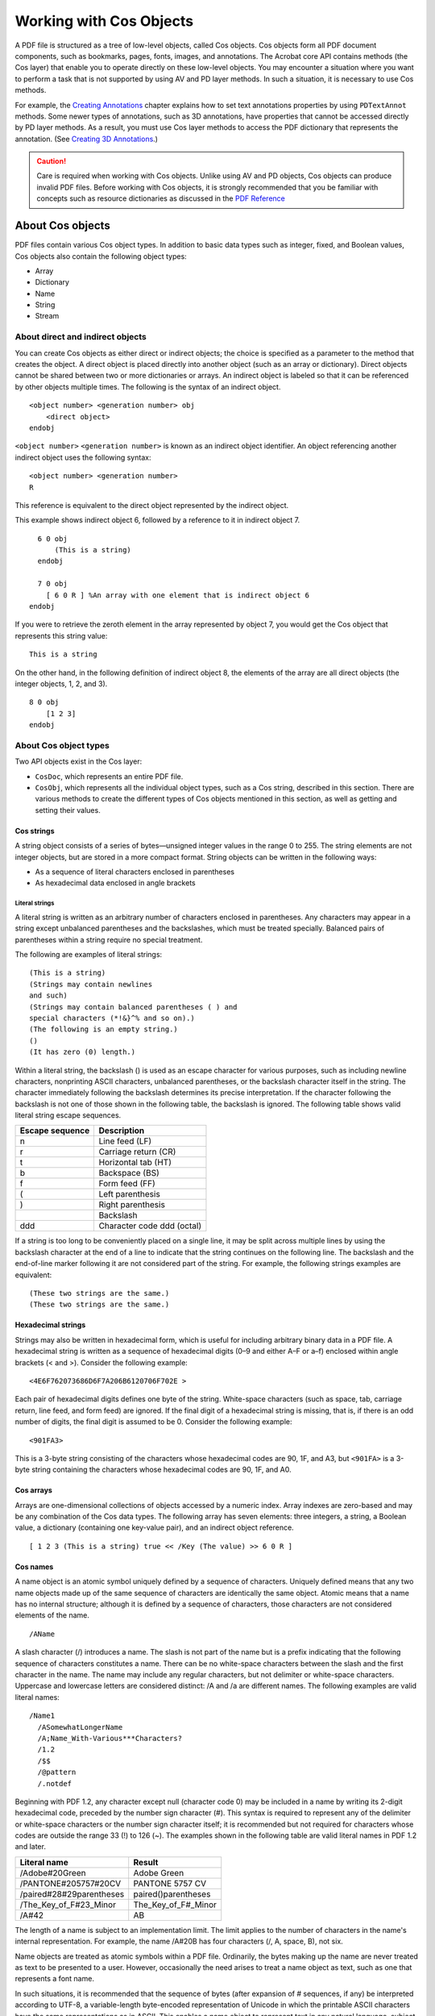 ******************************************************
Working with Cos Objects
******************************************************

A PDF file is structured as a tree of low-level objects, called Cos objects. Cos objects form all PDF document components, such as bookmarks, pages, fonts, images, and annotations. The Acrobat core API contains methods (the Cos layer) that enable you to operate directly on these low-level objects. You may encounter a situation where you want to perform a task that is not supported by using AV and PD layer methods. In such a situation, it is necessary to use Cos methods.

For example, the `Creating Annotations <Plugins_Annotations.html#50618420_98126>`__ chapter explains how to set text annotations properties by using ``PDTextAnnot`` methods. Some newer types of annotations, such as 3D annotations, have properties that cannot be accessed directly by PD layer methods. As a result, you must use Cos layer methods to access the PDF dictionary that represents the annotation. (See `Creating 3D Annotations <Plugins_3D_samples.html#50618421_43763>`__.)

.. caution::

   Care is required when working with Cos objects. Unlike using AV and PD objects, Cos objects can produce invalid PDF files. Before working with Cos objects, it is strongly recommended that you be familiar with concepts such as resource dictionaries as discussed in the `PDF Reference <https://www.adobe.com/go/pdfreference>`__

About Cos objects
=================

PDF files contain various Cos object types. In addition to basic data types such as integer, fixed, and Boolean values, Cos objects also contain the following object types:

-  Array
-  Dictionary
-  Name
-  String
-  Stream

About direct and indirect objects
---------------------------------

You can create Cos objects as either direct or indirect objects; the choice is specified as a parameter to the method that creates the object. A direct object is placed directly into another object (such as an array or dictionary). Direct objects cannot be shared between two or more dictionaries or arrays. An indirect object is labeled so that it can be referenced by other objects multiple times. The following is the syntax of an indirect object.

:: 
   
     <object number> <generation number> obj
         <direct object>
     endobj

``<object number>`` ``<generation number>`` is known as an indirect object identifier. An object referencing another indirect object uses the following syntax:

:: 

   <object number> <generation number>
   R 

This reference is equivalent to the direct object represented by the indirect object.

This example shows indirect object 6, followed by a reference to it in indirect object 7.

:: 
   
       6 0 obj
           (This is a string)
       endobj

       7 0 obj
         [ 6 0 R ] %An array with one element that is indirect object 6
     endobj

If you were to retrieve the zeroth element in the array represented by object 7, you would get the Cos object that represents this string value:

:: 
   
   This is a string

On the other hand, in the following definition of indirect object 8, the elements of the array are all direct objects (the integer objects, 1, 2, and 3).

:: 
   
     8 0 obj
         [1 2 3]
     endobj

About Cos object types
----------------------

Two API objects exist in the Cos layer:

-  ``CosDoc``, which represents an entire PDF file.
-  ``CosObj``, which represents all the individual object types, such as a Cos string, described in this section. There are various methods to create the different types of Cos objects mentioned in this section, as well as getting and setting their values.

Cos strings
~~~~~~~~~~~

A string object consists of a series of bytes—unsigned integer values in the range 0 to 255. The string elements are not integer objects, but are stored in a more compact format. String objects can be written in the following ways:

-  As a sequence of literal characters enclosed in parentheses
-  As hexadecimal data enclosed in angle brackets

Literal strings
'''''''''''''''

A literal string is written as an arbitrary number of characters enclosed in parentheses. Any characters may appear in a string except unbalanced parentheses and the backslashes, which must be treated specially. Balanced pairs of parentheses within a string require no special treatment.

The following are examples of literal strings:

:: 

     (This is a string)
     (Strings may contain newlines
     and such)
     (Strings may contain balanced parentheses ( ) and
     special characters (*!&}^% and so on).)
     (The following is an empty string.)
     ()
     (It has zero (0) length.)

Within a literal string, the backslash () is used as an escape character for various purposes, such as including newline characters, nonprinting ASCII characters, unbalanced parentheses, or the backslash character itself in the string. The character immediately following the backslash determines its precise interpretation. If the character following the backslash is not one of those shown in the following table, the backslash is ignored. The following table shows valid literal string escape sequences.

=============== ==========================
Escape sequence Description
=============== ==========================
n               Line feed (LF)
r               Carriage return (CR)
t               Horizontal tab (HT)
b               Backspace (BS)
f               Form feed (FF)
(               Left parenthesis
)               Right parenthesis
\               Backslash
ddd             Character code ddd (octal)
=============== ==========================

If a string is too long to be conveniently placed on a single line, it may be split across multiple lines by using the backslash character at the end of a line to indicate that the string continues on the following line. The backslash and the end-of-line marker following it are not considered part of the string. For example, the following strings examples are equivalent:

:: 

   (These two strings are the same.)
   (These two strings are the same.)

Hexadecimal strings
~~~~~~~~~~~~~~~~~~~~

Strings may also be written in hexadecimal form, which is useful for including arbitrary binary data in a PDF file. A hexadecimal string is written as a sequence of hexadecimal digits (0–9 and either A–F or a–f) enclosed within angle brackets (< and >). Consider the following example:

:: 

   <4E6F762073686D6F7A206B6120706F702E >

Each pair of hexadecimal digits defines one byte of the string. White-space characters (such as space, tab, carriage return, line feed, and form feed) are ignored. If the final digit of a hexadecimal string is missing, that is, if there is an odd number of digits, the final digit is assumed to be 0. Consider the following example:

:: 

   <901FA3>

This is a 3-byte string consisting of the characters whose hexadecimal codes are 90, 1F, and A3, but ``<901FA>`` is a 3-byte string containing the characters whose hexadecimal codes are 90, 1F, and A0.

Cos arrays
~~~~~~~~~~

Arrays are one-dimensional collections of objects accessed by a numeric index. Array indexes are zero-based and may be any combination of the Cos data types. The following array has seven elements: three integers, a string, a Boolean value, a dictionary (containing one key-value pair), and an indirect object reference.

:: 
   
   [ 1 2 3 (This is a string) true << /Key (The value) >> 6 0 R ]

Cos names
~~~~~~~~~

A name object is an atomic symbol uniquely defined by a sequence of characters. Uniquely defined means that any two name objects made up of the same sequence of characters are identically the same object. Atomic means that a name has no internal structure; although it is defined by a sequence of characters, those characters are not considered elements of the name.

:: 
   
   /AName

A slash character (/) introduces a name. The slash is not part of the name but is a prefix indicating that the following sequence of characters constitutes a name. There can be no white-space characters between the slash and the first character in the name. The name may include any regular characters, but not delimiter or white-space characters. Uppercase and lowercase letters are considered distinct: /A and /a are different names. The following examples are valid literal names:

:: 

   /Name1
     /ASomewhatLongerName
     /A;Name_With-Various***Characters?
     /1.2
     /$$
     /@pattern
     /.notdef

Beginning with PDF 1.2, any character except null (character code 0) may be included in a name by writing its 2-digit hexadecimal code, preceded by the number sign character (#). This syntax is required to represent any of the delimiter or white-space characters or the number sign character itself; it is recommended but not required for characters whose codes are outside the range 33 (!) to 126 (~). The examples shown in the following table are valid literal names in PDF 1.2 and later.

.. _section-1:

======================== ===================
Literal name             Result
======================== ===================
/Adobe#20Green           Adobe Green
/PANTONE#205757#20CV     PANTONE 5757 CV
/paired#28#29parentheses paired()parentheses
/The_Key_of_F#23_Minor   The_Key_of_F#_Minor
/A#42                    AB
======================== ===================

The length of a name is subject to an implementation limit. The limit applies to the number of characters in the name's internal representation. For example, the name /A#20B has four characters (/, A, space, B), not six.

Name objects are treated as atomic symbols within a PDF file. Ordinarily, the bytes making up the name are never treated as text to be presented to a user. However, occasionally the need arises to treat a name object as text, such as one that represents a font name.

In such situations, it is recommended that the sequence of bytes (after expansion of # sequences, if any) be interpreted according to UTF-8, a variable-length byte-encoded representation of Unicode in which the printable ASCII characters have the same representations as in ASCII. This enables a name object to represent text in any natural language, subject to the implementation limit on the length of a name.

Cos dictionaries
~~~~~~~~~~~~~~~~

A dictionary object is an associative table containing pairs of objects, known as the dictionary's entries. The first element of each entry is the key and the second element is the value. The key must be a name. The value can be any kind of object, including other dictionaries and streams. A dictionary entry whose value is null is equivalent to an absent entry.

A dictionary is a table data structure whose elements are object pairs:

-  The first element is the key, which is always a name object, a sequence of characters beginning with the forward slash (/) character. No two entries in the same dictionary should have the same key. If a key does appear more than once, its value is undefined.
-  The second element is the Cos object representing the value. You can add new key-value pairs, modify existing key-value pairs, or delete existing key-value pairs in a dictionary.

The following is an example of a dictionary:

:: 

   << /Name John /Age 27 /AnArray [1 2 3]>>

The value associated with the ``Name`` key is the value ``John``. The value for the ``Age`` key is ``27``. And the value for the ``AnArray`` key is an array with the values ``1``, ``2``, and ``3``. For information about creating a Cos dictionary, see `Creating Cos dictionaries <Plugins_Cos.html#50618418_10844>`__.

Cos streams
~~~~~~~~~~~

A stream is a sequence of bytes that can be read a portion at a time. For this reason, objects with potentially large amounts of data, such as images and page descriptions, are represented as streams. A stream consists of a dictionary followed by zero or more bytes bracketed between the keywords ``stream`` and ``endstream``. The following example shows the basic syntax of a stream:

:: 
   
     dictionary
     stream
         …Zero or more bytes…
     endstream

The ``stream`` keyword should be followed by an end-of-line marker consisting of either a carriage return and a line feed or just a line feed, and not by a carriage return alone. The sequence of bytes that make up a stream is located between the ``stream`` and ``endstream`` keywords. Streams must be indirect objects and the stream dictionary must be a direct object. (See `About direct and indirect objects <Plugins_Cos.html#50618418_86862>`__.)

.. note::

   For more information about streams, see the `PDF Reference <https://www.adobe.com/go/pdfreference>`__.

Working with Cos strings
========================

This section discusses ways in which you can work with Cos strings. (See `Cos strings <Plugins_Cos.html#50618418_36150>`__.)

Creating Cos strings
--------------------

You can use the Acrobat core API to create a ``CosObj`` object that is based on a Cos string.

To create a Cos string:

#. Create a ``CosDoc`` object that represents a PDF file by invoking the ``PDDocGetCosDoc`` method and passing a ``PDDoc`` object.
#. Create a ``CosObj`` object that is based on a Cos string by invoking the ``CosNewString`` method and passing the following arguments:

   -  A ``CosDoc`` object.
   -  An ``ASBool`` object that specifies whether the ``CosObj`` object is an indirect or direct object. If ``true``, the string is an indirect object. If ``false``, the string is a direct object. (See `About direct and indirect objects <Plugins_Cos.html#50618418_86862>`__.)
   -  A character pointer that specifies the string. Cos strings can contain NULL characters.
   -  The length of the character pointer.

The following code example creates a ``CosObj`` that is based on a Cos string. A ``PDDoc`` object named ``myPDDoc`` is passed to the ``PDDocGetCosDoc`` method. (See `Creating a PDDoc object <Plugins_Documents.html#50618416_97094>`__.)

:: 
   
   //Create a new Cos string
   char* mystr = "New String";
   CosDoc cd = PDDocGetCosDoc(myPDDoc);
   CosObj strObj = CosNewString(cd, false, mystr, strlen(mystr));

Retrieving the string value
---------------------------

You can retrieve the string value from a ``CosObj`` that is based on a Cos string. To retrieve the string value, invoke the ``CosStringValue`` method and pass the following arguments:

-  A ``CosObj`` that is based on a Cos string.
-  The address of an ``ASTCount`` object that is used to store the string length.

An exception is thrown if the ``CosObj`` object that is passed to the ``CosStringValue`` method is not based on a Cos string. The following code example expands the previous code example by retrieving the string value by invoking the ``PDDocGetCosDoc`` method.

:: 
   
   //Create a new Cos string
   char* mystr = "New String";
   CosDoc cd = PDDocGetCosDoc (myPDDoc);
   CosObj strObj = CosNewString(cd,false,mystr,strlen(mystr));
   

   //Retrieve the string value
   char* strValue;
   ASTCount length;
   strValue = CosStringValue(strObj, &length);
   

   //Display the string value
   AVAlertNote(strValue);

Working with Cos arrays
=======================

This section discusses ways in which you can work with ``Cos`` arrays.

Creating Cos arrays
-------------------

You can use the Acrobat core API to create a ``CosObj`` object that is based on a ``Cos`` array. You specify the number of elements that the ``Cos`` array stores when you create it. However, you can add elements dynamically as needed. For example, assume that you create a ``Cos`` array that stores three elements. If required, you can add a fourth element. An exception is thrown if the ``CosObj`` object that is added to the ``Cos`` array is a direct object that is already located in another ``Cos`` collection object.

#. To create a Cos array:
#. Create a ``CosDoc`` object that represents a PDF file by invoking the ``PDDocGetCosDoc`` method and passing a ``PDDoc`` object.
#. Create a ``CosObj`` object that is based on a ``Cos`` array by invoking the ``CosNewArray`` method and passing the following arguments:

   -  A ``CosDoc`` object.
   -  An ``ASBool`` object that specifies whether the ``CosObj`` object is an indirect or direct object. If ``true``, the string is an indirect object. If ``false``, the string is a direct object. (See `About direct and indirect objects <Plugins_Cos.html#50618418_86862>`__.)
   -  An ``ASTArraySize`` object that specifies the number of elements.

4. Create a ``CosObj`` object that stores a value to add to the ``Cos`` array. For example, to create a ``CosObj`` object that is based on an integer value, invoke the ``CosNewInteger`` method and pass the following arguments:

   -  A ``CosDoc`` object.
   -  An ``ASBool`` object that specifies whether the ``CosObj`` object is an indirect or direct object. If ``true``, the string is an indirect object. If ``false``, the string is a direct object. (See `About direct and indirect objects <Plugins_Cos.html#50618418_86862>`__.)
   -  An ``ASInt32`` value that specifies the integer value.

5. Add the value to the ``Cos`` array by invoking the ``CosArrayPut`` method and passing the following arguments:

   -  A ``CosObj`` object that represents a ``Cos`` array.
   -  An ``ASTArraySize`` object that specifies a 0-based index value.
   -  A ``CosObj`` object that stores the value to add to the array.

The following code example creates a ``Cos`` array and adds the values ``1``, ``2``, ``3``, ``4``, and ``5`` to it. A ``PDDoc`` object named ``myPDDoc`` is passed to the ``PDDocGetCosDoc`` method. (See `Creating a PDDoc object <Plugins_Documents.html#50618416_97094>`__.)

:: 
   
   //Create a new Cos array
   CosObj ArrayObj, IntObj;
   CosDoc cd = PDDocGetCosDoc(myPDDoc);
   ArrayObj = CosNewArray (cd, false, 5); 
   
   for (int i=1; i<=5; i++)
   {

   //Create a new CosObj representing the integer value
   IntObj = CosNewInteger (cd, false, i);
     

   //Store the integer object in the array
   CosArrayPut (ArrayObj, i-1, IntObj);
   }

Retrieving Cos array values
---------------------------

You can use the Acrobat core API to retrieve values from a ``CosObj`` object that is based on a ``Cos`` array.

To retrieve values from a Cos array:

#. Determine the number of elements by invoking the ``CosArrayLength`` method. Pass the ``CosObj`` object that represents the ``Cos`` array as an argument.
#. Get the ``CosObj`` object that represents an array element by invoking the ``CosArrayGet`` method and passing the following arguments:

   -  The ``CosObj`` object that represents the ``Cos`` array
   -  An ``ASTArraySize`` object that represents the index of the array element to retrieve

The ``CosArrayGet`` method returns a ``CosObj`` object that represents the element

#. Get the element value. However, you must invoke the method that corresponds to the ``CosObj`` object's data type. If, for example, the ``Cos`` array stores integer values, invoke the ``CosIntegerValue`` method to obtain the element's integer value. Pass the ``CosObj`` object that represents the element. This method returns the corresponding value. If the ``CosIntegerValue`` method is invoked, then an ``ASInt32`` value is returned.

The following code illustrates a user-defined function named ``GetArrayValues`` that retrieves the value of each element and displays it in an alert box. Notice that a ``CosObj`` that represents a ``Cos`` array is passed to the ``GetArrayValues`` as its only parameter.

:: 
   
   void GetArrayValues(CosObj array)
   {
     CosObj IntObj;
     ASInt32 value, i, NumElements;
     char buf[256]; 
   

   //Determine the number of elements in the array
   NumElements = CosArrayLength(array);
   

   //Iterate through the array
   for (i=0; i < NumElements; i++)
     {

   //Retrieve a specific element
   IntObj = CosArrayGet(array, i);
   

   //Convert the CosObj to its ASInt32 value
   value = CosIntegerValue (IntObj);
   

   //Display the value
   sprintf(buf, "The element value is %d",value); 
     AVAlertNote(buf);
     }
   }

Working with Cos dictionaries
=============================

This section discusses ways in which you can work with Cos dictionaries. (See `Cos dictionaries <Plugins_Cos.html#50618418_50984>`__.)

Creating Cos dictionaries
-------------------------

You can create a ``CosObj`` object that is based on a Cos dictionary. Both the key and its value are ``CosObj`` objects that you create and add to the Cos dictionary, which is also a ``CosObj`` object.

To create a Cos dictionary:

#. Create a ``CosDoc`` object that represents a PDF file by invoking the ``PDDocGetCosDoc`` method and passing a ``PDDoc`` object.
#. Create a ``CosObj`` object that represents the dictionary by invoking the ``CosNewDict`` method and passing the following arguments:

   -  A ``CosDoc`` object.
   -  An ``ASBool`` object that specifies whether the ``CosObj`` object is an indirect or direct object. If ``true``, the string is an indirect object. If ``false``, the string is a direct object. (See `About Cos objects <Plugins_Cos.html#50618418_16671>`__.)
   -  An ``ASTArraySize`` object that specifies the number of dictionary entries (the number of key and value pairs).

The ``CosNewDict`` method returns a ``CosObj`` object that represents the new Cos dictionary.

3. Create a ``CosObj`` object that represents a dictionary value. You must invoke a method that corresponds to the value's data type. For example, to add an integer value, invoke the ``CosNewInteger`` method and pass the following arguments:

   -  A ``CosDoc`` object.
   -  An ``ASBool`` object that specifies whether the ``CosObj`` object is an indirect or direct object. If ``true``, the string is an indirect object. If ``false``, the string is a direct object. (See `About direct and indirect objects <Plugins_Cos.html#50618418_86862>`__.)
   -  An ``ASInt32`` value that specifies the integer value.

4. Place the ``CosObj`` object that represents a dictionary value into the dictionary by invoking the ``CosDictPut`` method and passing the following arguments:

   -  A ``CosObj`` that represents the dictionary
   -  An ``ASAtom`` object that specifies the key name
   -  A ``CosObj`` object that specifies the dictionary value

5. Repeat steps 3 and 4 for each dictionary entry that you want to add.

The following code example creates a Cos dictionary with the following entries: ``/Key1 1 /Key2``. A ``PDDoc`` object named ``myPDDoc`` is passed to the ``PDDocGetCosDoc`` method. (See `Creating a PDDoc object <Plugins_Documents.html#50618416_97094>`__.)

:: 
   
   //Create a Cos dictionary
   CosObj Dict, IntObj;
   CosDoc cd;
   

   //Get the CosDoc
   cd = PDDocGetCosDoc(myPDDoc);
   

   //Make a new dictionary with two entries
   Dict = CosNewDict (cd, false, 2);
   IntObj = CosNewInteger (cd, false, 1);
   

   //Place the key value pair of /Key1 1 into the dictionary
   CosDictPut (Dict, ASAtomFromString ("Key1"), IntObj);
   IntObj = CosNewInteger (cd, false, 2);
   

   //Place the key value pair of /Key2 2 into the dictionary
   CosDictPut (Dict, ASAtomFromString ("Key2"), IntObj);

Retrieving values from a Cos dictionary
---------------------------------------

You can retrieve a dictionary element value by performing the following steps:

#. Get a dictionary key value by invoking the ``CosDictGet`` method and passing the following arguments:

   -  A ``CosObj`` object that represents the dictionary.
   -  An ``ASAtom`` object that represents the key name.

The ``CosDictGet`` method returns a ``CosObj`` object that represents the dictionary value.

2. Get the element value. However, you must invoke the method that corresponds to the ``CosObj`` object's data type. If, for example, the ``Cos`` array stores integer values, invoke the ``CosIntegerValue`` method to obtain the dictionary entry value. Pass the ``CosObj`` object that represents the dictionary entry. This method returns the corresponding value. If the ``CosIntegerValue`` method is invoked, then an ``ASInt32`` value is returned.

The following code example retrieves the value of a dictionary element whose key is named Key1. The element value is displayed within an alert box.

:: 
   
   //Retrieve the value from the dictionary entry whose key is named Key1
   CosObj dictEntry;
   ASInt32 dicValue;
   char buf[256] ; 
   

   //Get the element whose key is named Key1
   dictEntry = CosDictGet(Dict, ASAtomFromString("Key1"));
   dicValue = CosIntegerValue(dictEntry);
   

   //Display the value of the dictionary element
   sprintf(buf,"The value of the dictionary element is %d",dicValue); 
   AVAlertNote(buf);

.. note::

   The ``Dict`` object is a ``CosObj`` that represents the dictionary. (See `Creating Cos dictionaries <Plugins_Cos.html#50618418_10844>`__.)

Querying a Cos dictionary for a key
-----------------------------------

You can use the Acrobat core API to determine whether a specific key-value pair exists. To perform this task, invoke the ``CosDictKnown`` method and pass the following arguments:

-  A ``CosObj`` object that represents the dictionary.
-  An ``ASAtom`` object that represents the key name.

This method returns an ``ASBool`` value that specifies whether the key-value pair exists. If this method returns ``true``, then the key-value pair exists. The following code example queries a dictionary to determine whether a key named ``Key1`` exists.

:: 

   //Determine whether a key named Key1 exists
   ASBool keyExist = CosDictKnown(Dict, ASAtomFromString("Key1"));
   if (keyExist == true)
     AVAlertNote("The dictionary contains a key named Key1");
   else
     AVAlertNote("The dictionary does not contain a key named Key1");
     

Working with Cos names
======================

This section discusses ways in which you can work with Cos names. (See `Cos names <Plugins_Cos.html#50618418_29290>`__.)

Creating Cos names
------------------

You can use the Acrobat core API to create a ``CosObj`` object that is based on a Cos name.

To create a Cos name:

#. Create a ``CosDoc`` object that represents a PDF file by invoking the ``PDDocGetCosDoc`` method and passing a ``PDDoc`` object.
#. Create a ``CosObj`` object that represents the name by invoking the ``CosNewName`` method and passing the following arguments:

   -  A ``CosDoc`` object.
   -  An ``ASBool`` object that specifies whether the ``CosObj`` object is an indirect or direct object. If ``true``, the string is an indirect object. If ``false``, the string is a direct object. (See `About direct and indirect objects <Plugins_Cos.html#50618418_86862>`__.)
   -  An ``ASAtom`` object that represent the name to create.

The ``CosNewName`` method returns a ``CosObj`` object that represents the new Cos name.

The following code example creates a Cos name with the value ``Name1``. A ``PDDoc`` object named ``myPDDoc`` is passed to the ``PDDocGetCosDoc`` method. (See `Creating a PDDoc object <Plugins_Documents.html#50618416_97094>`__.)

:: 
   
   //Create a Cos name
   CosObj nameObj;
   CosDoc cd = PDDocGetCosDoc(myPDDoc);
   nameObj = CosNewName(cd, false, ASAtomFromString("Name1"));

Retrieving the value of a name object
-------------------------------------

You can retrieve the value of a name object by using the Acrobat core API. For example, assume that you retrieve the value from the Cos name object created in the previous code example. In this situation, the value that is retrieved is ``Name1``.

To retrieve the value from a Cos name object:

#. Invoke the ``CosNameValue`` method and pass the ``CosObj`` that represents the Cos name. This method returns an ``ASAtom`` object that represents the name value.
#. Invoke the ``ASAtomGetString`` method to get a constant character pointer that specifies the Cos name value. Pass the ``ASAtom`` object that is returned from the ``CosNameValue`` method.


:: 
   
   //Create a Cos name
   CosObj nameObj;
   CosDoc cd = PDDocGetCosDoc(myPDDoc);
   nameObj = CosNewName (cd, false, ASAtomFromString ("Name1"));
   

   //Get and display the value of a Cos name object
   ASAtom nameVal = CosNameValue(nameObj);
   const char * str = ASAtomGetString(nameVal);
   AVAlertNote(str); 

.. note::

   The return value of the ``ASAtomGetString`` method is a constant character pointer, not a character pointer. You will generate a compile error if you omit the ``const`` keyword.

Working with Cos streams
========================

This section discusses ways in which you can work with Cos streams. (See `Cos streams <Plugins_Cos.html#50618418_63762>`__.)

A stream is represented by an ``ASStm`` object definition. A data stream can be a buffer in memory, a file, or an arbitrary user-written procedure. When writing or extracting data streams, an ``ASStm`` object must be converted to a Cos stream.

.. note::

   Before reading this section, it is strongly recommended that you are familiar with concepts discussed earlier in this chapter, such as ``Cos`` arrays and Cos dictionaries.

Creating Cos streams
--------------------

You can create a data stream in memory and then insert the stream into a PDF document page. The following diagram shows the result of a data stream that creates a thin black line segment being inserted into a PDF document.

.. image:: images/lineStream.png

The following example shows the syntax of a stream that creates a thin line segment:

:: 
   
   150 250 m 150 350 l S

In contrast, the following example shows the syntax of a stream that inserts the text ``Hello`` ``There`` into a PDF document:

:: 
   
   BT /F0 1 Tf 24 0 0 24 36 756 Tm 0 Tr 0 g 0 Tc 0 Tw (Hello There) Tj ET

.. note::

   For information about stream syntax, see the `PDF Reference <https://www.adobe.com/go/pdfreference>`__.

Creating a stream dictionary
~~~~~~~~~~~~~~~~~~~~~~~~~~~~

Each Cos stream has a stream dictionary that contains a ``Length`` entry that indicates how many bytes are used for the stream's data (if the stream has a filter, the ``Length`` entry is the number of bytes of encoded data). A limit of 4096 bytes exists for the ``Length`` entry. A stream dictionary also has optional entries that are not discussed in this section. For more information about stream dictionaries, see the `PDF Reference <https://www.adobe.com/go/pdfreference>`__

In addition, most filters are defined so that the data is self-limiting; that is, they use an encoding scheme in which an explicit end-of-data (EOD) marker delimits the extent of the data. Finally, streams are used to represent many objects from whose length attributes can be inferred. All of these constraints must be consistent.

For example, an image with 10 rows and 20 columns, using a single color component and 8 bits per component, requires exactly 200 bytes of image data. If the stream uses a filter, there must be enough bytes of encoded data in the PDF file to produce those 200 bytes. An error occurs if the ``Length`` entry is too small, if an explicit EOD marker occurs too soon, or if the decoded data does not contain 200 bytes. It is also an error if the stream contains too much data, with the exception that there may be an extra end-of-line marker in the PDF file before the ``endstream`` keyword. All streams created in this section have a stream dictionary defined.

For each stream that you want to insert into a PDF document, create a stream dictionary that contains at least the ``Length`` entry, as shown in the following example:

:: 
   
   <</Length 100>>

To create a stream dictionary with the Length entry defined:

#. Create a ``CosDoc`` object that represents a PDF file by invoking the ``PDDocGetCosDoc`` method.
#. Create an ``ASUns32`` object that represents the stream length.
#. Create a ``CosObj`` object that represents the length of the stream by invoking the ``CosNewInteger`` method and passing the following arguments:

   -  A ``CosDoc`` object that you created in step 1.
   -  An ``ASBool`` object that specifies whether the ``CosObj`` object is an indirect or direct object. If ``true``, the string is an indirect object. If ``false``, the string is a direct object. (See `About direct and indirect objects <Plugins_Cos.html#50618418_86862>`__.)
   -  The ``ASUns32`` object created in step 2 that represents the stream length.

The ``CosNewInteger`` method returns a ``CosObj`` object that represents the stream length.

#. Create a ``CosObj`` object that represents the Cos dictionary. (See `Creating Cos dictionaries <Plugins_Cos.html#50618418_10844>`__.)
#. Set the stream dictionary key and value by invoking the ``CosDictPutKeyString`` method and passing the following arguments:

   -  The ``CosObj`` object that you created in step 4 that represents the dictionary.
   -  A character pointer that specifies the name of the key, which in this situation is ``Length``.
   -  The ``CosObj`` object created in step 3 that specifies the length of the stream.

The following code example creates a stream dictionary. The first part of this code example creates a ``PDPage`` object by using an ``AVDoc`` object. For information about this application logic, see `Creating a PDEContent object <Plugins_Pages.html#50618407_91421>`__.

:: 
   
   //Create a PDPage object using the current page
   AVDoc avDoc = AVAppGetActiveDoc();
   AVPageView pageView = AVDocGetPageView(avDoc);
   PDPageNumber pageNum = AVPageViewGetPageNum(pageView);
   PDDoc pdDoc = AVDocGetPDDoc(avDoc); 
   PDPage pdPage = PDDocAcquirePage(pdDoc, pageNum);
   

   //Use the PDPage object to get the CosDoc object
   CosDoc cd = PDDocGetCosDoc(PDPageGetDoc(pdPage));
   

   //Define a stream to draw a line
   char buf [500]; 
   sprintf(buf,"150 250 m 150 350 l S");
   

   //Get the stream length
   ASUns32 streamLength = (ASUns32)strlen(buf);
   

   //Create a CosObj object that represents the stream length
   CosObj LengthEntry = CosNewInteger(cd, false,streamLength);
   

   //Create a CosObj that represents a stream dictionary

   //and sets its key-value pairs
   CosObj AttrDict = CosNewDict(cd, false, 5);
   char *Length_KStr = "Length";
   CosDictPutKeyString(AttrDict, Length_KStr, LengthEntry);
   

   //Determine if the stream dictionary is valid
   if (CosObjEqual (AttrDict, CosNewNull ()) == true)
   {
     AVAlertNote ("The attributes dictionary could not be created.");
     return;
   }

.. note::

   This code example creates a ``CosObj`` object named ``AttrDict`` that represents a stream dictionary.

Inserting a Cos stream into a PDF document
~~~~~~~~~~~~~~~~~~~~~~~~~~~~~~~~~~~~~~~~~~

When inserting a stream into a PDF document, ensure that the stream is valid; otherwise, a run-time error occurs. This section explains how to create a stream that draws a thin black line segment and then inserts the stream into the current PDF page.

To insert a stream into the current PDF document page:

#. Create a ``PDPage`` object that represents the current PDF page. (See `Creating a PDEContent object <Plugins_Pages.html#50618407_91421>`__.)
#. Create a ``CosDoc`` object that represents a PDF file by invoking the ``PDDocGetCosDoc`` method.
#. Define the stream that draws a thin black line segment. You can populate a character array with a stream by invoking the ``sprintf`` method.
#. Create an ``ASUns32`` object that represents the stream length.
#. Create a ``CosObj`` object that represents the stream dictionary. (See `Creating a stream dictionary <Plugins_Cos.html#50618418_71942>`__.)
#. Read the stream into memory by invoking the ``ASMemStmRdOpen`` method and passing the following arguments:

   -  A character pointer that contains the data stream
   -  An ``ASUns32`` object that specifies the stream length

This method returns an ``ASStm`` object that represents an in-memory data stream.

#. Create a new Cos stream that is based on data located in the ``ASStm`` object by invoking the ``CosNewStream`` method and passing the following arguments:

   -  A ``CosDoc`` object that specifies the PDF document in which the Cos stream is inserted (pass the ``CosDoc`` object created in step 2).
   -  An ``ASBool`` object that specifies whether the Cos stream is an indirect object. Because all streams are indirect objects, this argument must be set to ``true``.
   -  An ``ASStm`` object that contains the stream data (pass the ``ASStm`` object created in step 6).
   -  A ``CosStreamStartAndCode`` object that specifies the byte offset from which data reading starts. You can pass ``0`` to ensure that data reading starts at the beginning of the stream.
   -  An ``ASBool`` object that specifies whether the data is encoded using filters specified in the stream dictionary before it is written to the Cos stream.
   -  A ``CosObj`` object that represents the stream dictionary (pass the ``CosObj`` object created in step 5).
   -  A ``CosObj`` object that represents the parameters that are used by the encoding filter if the source data is encoded before it is written to the file. If encoding parameters are not required, this value is ignored. For information about encoding filters, see the `PDF Reference <https://www.adobe.com/go/pdfreference>`__
   -  A ``CosByteMax`` object that specifies the amount of data read from the source. If this value is ``-1``, data is read from the source until it reaches the end of the stream.

The ``CosNewStream`` method returns a ``CosObj`` object that represents the Cos stream.

#. Replace the contents of the specified page with the Cos stream by invoking the ``PDPageAddCosContents`` method and passing the following arguments:

   -  A ``PDPage`` object that represents the current page of the PDF document (pass the ``PDPage`` object created in step 1).
   -  A ``CosObj`` object that contains the Cos stream.

The following code example creates a Cos stream and inserts it into the current page of a PDF document.

:: 
   
   //Declare local variables used in this code example
   CosDoc cd;
   CosObj PageStrm, LengthEntry, AttrDict;
   CosObj EncodeParms = CosNewNull();
   ASStm OpenedStream;
   char buf [500];
   

   //Create a PDPage object using the current page
   AVDoc avDoc = AVAppGetActiveDoc();
   AVPageView pageView = AVDocGetPageView(avDoc);
   PDPageNumber pageNum = AVPageViewGetPageNum(pageView);
   PDDoc pdDoc = AVDocGetPDDoc(avDoc);
   PDPage pdPage = PDDocAcquirePage(pdDoc, pageNum); // acquire current page
   

   //Use the PDPage object to create a CosDoc object
   cd = PDDocGetCosDoc(PDPageGetDoc(pdPage));
   

   //Define a stream that creates a thin line segment
   sprintf(buf,"150 250 m 150 350 l S");
   

   //Get the stream length
   ASUns32 streamLength = (ASUns32)strlen(buf);
   

   //Create a CosObj object that represents the stream length
   LengthEntry = CosNewInteger(cd, false,streamLength);
   

   //Create a CosObj that represents a stream dictionary

   //and set it key-value pairs
   AttrDict = CosNewDict(cd, false,5);
   char *Length_KStr = "Length";
   CosDictPutKeyString(AttrDict, Length_KStr, LengthEntry);
   

   //Determine if the stream dictionary is valid
   if (CosObjEqual (AttrDict, CosNewNull ()) == true)
   {
     AVAlertNote ("The stream dictionary could not be created");
     return;
   }

   //Read the stream into memory by invoking the ASMemStmRdOpen method
   OpenedStream = ASMemStmRdOpen(buf,streamLength);
   
   DURING
     

   //Create a new Cos stream using data from the ASStm object
   //PageStrm = CosNewStream(cd, true, OpenedStream, 0,
      false, // StmDataIsNotDecoded 
      AttrDict, //The stream dictionary
      EncodeParms, -1);
   

   //Close the stream
   ASStmClose(OpenedStream);
   
   HANDLER
   AVAlertNote ("Trying to create new CosStream");
   CosObjDestroy (AttrDict);
   ASStmClose (OpenedStream);
   return;
   END_HANDLER
   

   //Completely replace the contents of the specified page with newContents
   PDPageAddCosContents (pdPage, PageStrm);

.. caution::

   If you execute this code example without having a PDF document open, you will cause an Adobe Reader or Acrobat run-time error. The run-time error occurs because this code example creates a ``PDPage`` object that is based on the current PDF document page.

Populating a PDF with a content stream
-----------------------------------------------

This section explains how to use the Acrobat core API to create a new PDF document, insert a page into the document, and populate the page with a Cos content stream that inserts the text ``Hello`` ``There``. When inserting a content stream into a PDF document, in addition to creating a stream dictionary, you must also create a resource dictionary and a page dictionary. A resource dictionary defines attributes such as the font that a content stream uses and a page dictionary defines attributes such as the page's height and width. For information about these dictionaries, see the `PDF Reference <https://www.adobe.com/go/pdfreference>`__

The following example shows the resource dictionary that is created in this section.

:: 
   
   4 0 obj
   <<
   /Font << /F0 5 0 R >>
   /ProcSet 6 0 R
   >>
   endobj

The following example shows the font descriptor that is created in this section.

:: 
   
   5 0 obj
   <<
   /Type /Font
   /Subtype /Type1
   /Name /F0
   /BaseFont /Courier
   /Encoding /WinAnsiEncoding
   >>
   endobj

The following example shows the Procset resource created in this section.

:: 
   
   This is a procset resource.
   6 0 obj
   [
   /PDF /Text
   ]
   endobj
   

The following example shows the page dictionary that is created in this section.

:: 
   
   This is the page dictionary.
   7 0 obj
   <<
   /Type /Page
   /MediaBox [ 0 0 612 792 ]
   /Parent 2 0 R
   /Resources 4 0 R
   /Contents 8 0 R
   >>
   endobj

The following diagram shows the PDF document that is created in this section.

.. image:: images/HelloPDF.png

To create a PDF document and populate it with a Cos content stream:

#. Define the media box rectangle used in the PDF document's page.

:: 
   
   //ASFixedRect MedBox;
     MedBox.left = ASInt32ToFixed (0);
     MedBox.top = ASInt32ToFixed (792);
     MedBox.right = ASInt32ToFixed (612);
     MedBox.bottom = ASInt32ToFixed (0);

2. Define the stream that is written to the PDF document page, as shown in the following example.

:: 
   
   char* StreamBuf = (char*)"BT /F0 1 Tf 24 0 0 24 36 756 Tm 0 Tr 0 g 0 Tc 0 Tw 
     (Hello There) Tj ET";

3. Create a ``PDDoc`` object that represents the new document by invoking the ``PDDocCreate`` method. After the document is created, at least one page must be added before Acrobat or Adobe Reader can display the document.

:: 
   
   PDDoc NewDoc = PDDocCreate ();

4. Create a ``PDPage`` object that represents the page by invoking the ``PDDocCreatePage`` method and passing the following arguments:

   -  The ``PDDoc`` object that you created.
   -  The ``PDBeforeFirstPage`` enum value that specifies where to place the page.
   -  The ``ASFixedRect`` object that defines the media box rectangle.

This method returns a ``PDPage`` object that represents the new page.

5. Create a ``CosObj`` object that represents a resource dictionary. In the following code example, a resource dictionary is created in a user-defined function named ``SetResourceForPage``.
#. Set the page's resource key. In the following code example, the page's resource's key is set in a user-defined function named ``CreateResourceDicts``.
#. Add a Cos stream to the page. In the following code example, a Cos stream is added to the page in a user-defined function named ``AddStreamToPage``.
#. Open the PDF document in Adobe Reader or Acrobat. In the following code example, this task occurs in the user-defined function named ``MakeTheFile``.
#. Save the PDF document. In the following code example, this task occurs in the user-defined function named ``MakeTheFile``.

The following code example represents an entire C source file that creates a PDF document and populates it with a Cos content stream. This source file is made up by various user-defined functions. To make it easier to view these functions, all function signatures are bolded. The entry point to this source file is the ``MakeTheFile`` function. You can invoke the ``MakeTheFile`` function from a menu item or toolbar button to execute this code example.

:: 
   
   #include "ascalls.h"
   #include "avcalls.h"
   #include "avcalls.h"
   #include "coscalls.h"
   #include "pdcalls.h"
   #include "ascalls.h"
   #include "corcalls.h"
   #include "dos.h"
   #include <io.h>
   #include <stdlib.h>
   #include <stdio.h>
   #include <string.h>
   
   //Declare global variables
   CosObj PageStrm; /* To hold the newly created Cos stream */
   CosObj AttrDict; /* As returned by CreateAttribsDict */
   CosObj EncodeDict;

   //Used to specify what filters are used to encode the stream if used for output.
   CosObj ResDict; /* Resource dictionary for the page */
   CosObj FontDictObj;
   CosObj FontDict;
   CosObj procArray;
   
   //Set the page's resource key. Return true if everything is valid, else false.

   ASBool SetResourceForPage (PDPage page)
    
   {
   CosObj PageCosObj;
   
   //Make sure that the page is valid
   if (!page)
     return false;
   
   DURING

   //Get a CosDoc object by using the PDPage page passed to this object
   PageCosObj = PDPageGetCosObj(page);
   
     if (CosDictKnown (PageCosObj, ASAtomFromString ("Resources") == true))
         CosObjDestroy (CosDictGet (PageCosObj, ASAtomFromString ("Resources")));
   

   //Place the ResDict object into the page's Resource Dictionary
   CosDictPut (PageCosObj, ASAtomFromString ("Resources"), ResDict);
   HANDLER
     return false;
   END_HANDLER
   return true;
   } /* end of SetResourceForPage*/
   
   //Create the font's resources. Return true if all is valid, else false.
   //Creates the required font and proc set dictionaries; then creates the global resource dictionary for the PDF page
   ASBool CreateResourceDicts (CosDoc cd)
    
   {
   DURING
     ResDict = CosNewDict (cd, true, 10);
   
   HANDLER
     AVAlertNote("Trying to create the resource dictionary.");
     return false;
     END_HANDLER
   
   DURING
     FontDictObj = CosNewDict (cd, true, 5);
   
   HANDLER
     AVAlertNote ("Trying to create the font's dictionary.");
     CosObjDestroy (ResDict);
     return false;
   END_HANDLER
   

   /* Create this font descriptor dictionary.

      <<
      /Type /Font
      /Subtype /Type1
      /Name /F0
      /BaseFont /Courier
      /Encoding /WinAnsiEncoding
      >>
   */
   DURING
     CosDictPut (FontDictObj, ASAtomFromString ("Type"),
     CosNewName (cd, false, ASAtomFromString ("Font")));
     CosDictPut (FontDictObj, ASAtomFromString ("Subtype"),
     CosNewName (cd, false, ASAtomFromString ("Type1")));
     CosDictPut (FontDictObj, ASAtomFromString ("Name"),
     CosNewName (cd, false, ASAtomFromString ("F0")));
     CosDictPut (FontDictObj, ASAtomFromString ("BaseFont"),
     CosNewName (cd,false, ASAtomFromString ("Courier")));
     CosDictPut (FontDictObj, ASAtomFromString ("Encoding"),
     CosNewName (cd,false, ASAtomFromString ("WinAnsiEncoding")));
   HANDLER
     AVAlertNote("Trying to add key-value pairs to the Font descriptor dictionary.");
     CosObjDestroy (FontDictObj);
     return false;
   END_HANDLER
   DURING
     FontDict = CosNewDict (cd, false, 2);
   HANDLER
     AVAlertNote ("Trying to create page's resource dictionary.");
     CosObjDestroy (FontDictObj);
   return false;
   END_HANDLER

      /* Add entries to the page's resource dictionary.
         <<
         /Font << /F0 5 0 R >>
         /ProcSet 6 0 R
         >>
      */

   DURING

      /* Add /Font key-value pair to resource dictionary */
         CosDictPut (FontDict, ASAtomFromString ("F0"), FontDictObj);
         CosDictPut (ResDict, ASAtomFromString ("Font"), FontDict);
         HANDLER
         AVAlertNote  ("Trying to add key-value pairs to the page's resource dict.");
         CosObjDestroy (FontDictObj);
         CosObjDestroy (FontDict);
         CosObjDestroy (ResDict);
         return false;
         END_HANDLER

      /* Create the following proc set resource array.
      ** [
      ** /PDF /Text
      ** ]
      */
   DURING
     procArray = CosNewArray (cd, true, 5);
   HANDLER
     AVAlertNote  ("Trying to create proc set array.");
     CosObjDestroy (FontDictObj);
     CosObjDestroy (FontDict);
     CosObjDestroy (ResDict);
     return false;
   END_HANDLER
   
   DURING
   CosArrayPut (procArray, 0, CosNewName (cd, false, ASAtomFromString ("PDF")));
   CosArrayPut (procArray, 1, CosNewName (cd, false, ASAtomFromString ("Text")));

   /*Place the proc set key-value pair into the page's resource dictionary.*/

   CosDictPut (ResDict, ASAtomFromString ("ProcSet"), procArray);
   HANDLER
     CosObjDestroy (FontDictObj);
     CosObjDestroy (FontDict);
     CosObjDestroy (ResDict);
     CosObjDestroy (procArray);
     return false;
   END_HANDLER
   return true;
   } 
   
   // Create and return the stream's dictionary that defines the Length attribute
   CosObj CreateAttribsDict(CosDoc Doc, ASInt32 Len)
    
   {
   //Declare local variables
   CosObj Dict; /* Holds newly created dictionary */
   ASAtom Key; /* Key used to retrieve CosObj in dictionary */
   CosObj Value; /* Assigned, then added to dictionary */
   CosObj DecodeArray;
   
   //Create the stream dictionary
   Dict = CosNewDict(Doc, false, 10);
   Key = ASAtomFromString("Length");
   Value = CosNewInteger(Doc, false, Len);
   CosDictPut(Dict, Key, Value);
   return Dict;
   } 
   
   //Add stream to page. Return false if there are problems
   ASBool AddStreamToPage (PDPage page, char* StreamBuf, ASInt32 StreamBufLen)
    
   {

   //Declare local variables
   CosDoc cd;
   ASStm Stm=NULL;
   CosObj PageStrm;
   CosObj EncodeParms = CosNewNull();
   
   DURING

   //Create the CosDoc object
   cd = PDDocGetCosDoc (PDPageGetDoc (page));
   
   HANDLER
     AVAlertNote("Unable to get CosDoc");
     return false;
   END_HANDLER
   

   //Retrieve the Attributes dictionary
   AttrDict = CreateAttribsDict (cd, StreamBufLen);
   
   if (CosObjEqual (AttrDict, CosNewNull ()) == true){
     AVAlertNote("Not making stream. Attribs dict not created.");
     return false;
   }

   //Read the stream into memory by invoking the ASMemStmRdOpen method
   Stm = ASMemStmRdOpen (StreamBuf, StreamBufLen);
   if (!Stm){
     AVAlertNote ("Unable to open data stream to create content stream.");
     return false;
   }
   DURING

   //Creates a new Cos stream using data from the ASStm object
   PageStrm = CosNewStream(cd, true, Stm, -1,
     false,
     AttrDict, /* attributesDict */
     EncodeParms,
     -1);
   
   ASStmClose (Stm);
   
   HANDLER
     AVAlertNote ("Trying to create new CosStream.");
     CosObjDestroy (AttrDict);
     ASStmClose (Stm);
     return false;
   END_HANDLER
   

   //Add the content stream to the page
   PDPageAddCosContents (page, PageStrm);
   return true;
   } /* end of AddStreamToPage */
   

   //Create the new PDF document
   void MakeTheFile (void)
    
   {

   //Declare local variables
   volatile PDDoc NewDoc = NULL;
   volatile PDPage NewPage;
   ASFixedRect MedBox;
   ASInt32 PageCount = 0;
   char* StreamBuf = NULL;
   int StreamBufLen = 0;
   ASBool result ; 

   //Set up the page's media box.
   MedBox.left = ASInt32ToFixed (0);
   MedBox.top = ASInt32ToFixed (792);
   MedBox.right = ASInt32ToFixed (612);
   MedBox.bottom = ASInt32ToFixed (0);

   //Define a stream to set the text matrix and write out the text
   StreamBuf = (char*)"BT /F0 1 Tf 24 0 0 24 36 756 Tm 0 Tr 0 g 0 Tc 0 Tw (Hello There) Tj ET";
   
   //Get the length of StreamBufLen - this is where is it determined
   StreamBufLen = strlen (StreamBuf);
   
   DURING

   //Create a PDDoc object
   NewDoc = PDDocCreate();
     if (NewDoc) {

   //Invoke the PDDocCreatePage method
   //  NewPage = PDDocCreatePage(NewDoc, PDBeforeFirstPage, MedBox);
         if (!NewPage)
             ASRaise (0); 

   //Invoke CreateResourceDicts
   //  if (CreateResourceDicts(PDDocGetCosDoc(NewDoc)) == false)
             ASRaise (0);
   

   //Invoke SetResourceForPage method
   result = SetResourceForPage(NewPage);
   
   // Invoke AddStreamToPage
   result = AddStreamToPage (NewPage, StreamBuf, StreamBufLen);
     if (result == false) 
         ASRaise (0);
   
     PDPageRelease (NewPage);
   }
   HANDLER
     AVAlertNote ("Problem creating document.");
     if (NewPage) PDPageRelease (NewPage);
     if (NewDoc) PDDocClose (NewDoc);
     return;
   END_HANDLER
   DURING
   

   //Open the new doc
   AVDocOpenFromPDDoc(NewDoc, NULL);
   

   //Save the PDF document to the root of C and name it cosPDFDocument.pdf
   PDDocSave(NewDoc, PDSaveFull | PDSaveLinearized,ASPathFromPlatformPath

   ("C:cosPDFDocument.pdf"), NULL, NULL, NULL);
   
   HANDLER
     AVAlertNote ("Cannot open new document.");
   END_HANDLER
   }
   
